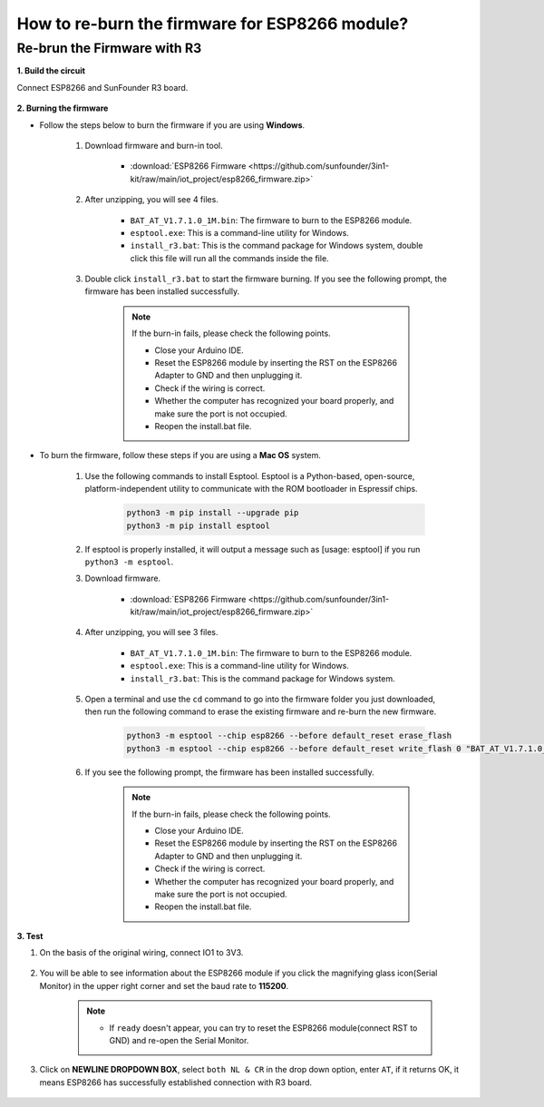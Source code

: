 .. _burn_firmware:

How to re-burn the firmware for ESP8266 module?
=====================================================




Re-brun the Firmware with R3
---------------------------------------

**1. Build the circuit**

Connect ESP8266 and SunFounder R3 board.

    .. image:: img/connect_esp8266.png
        :width: 800

**2. Burning the firmware**

* Follow the steps below to burn the firmware if you are using **Windows**.

    #. Download firmware and burn-in tool.

        * :download:`ESP8266 Firmware <https://github.com/sunfounder/3in1-kit/raw/main/iot_project/esp8266_firmware.zip>`

    #. After unzipping, you will see 4 files.

        .. .. image:: img/bat_firmware.png
    
        * ``BAT_AT_V1.7.1.0_1M.bin``: The firmware to burn to the ESP8266 module.
        * ``esptool.exe``: This is a command-line utility for Windows.
        * ``install_r3.bat``: This is the command package for Windows system, double click this file will run all the commands inside the file.
        .. * ``install_r4.bat``: Same as ``install_r3.bat``, but dedicated to UNO R4 board.

    #. Double click ``install_r3.bat`` to start the firmware burning. If you see the following prompt, the firmware has been installed successfully.

        .. image:: img/install_firmware.png

        .. note::
            If the burn-in fails, please check the following points.

            * Close your Arduino IDE.
            * Reset the ESP8266 module by inserting the RST on the ESP8266 Adapter to GND and then unplugging it.
            * Check if the wiring is correct.
            * Whether the computer has recognized your board properly, and make sure the port is not occupied.
            * Reopen the install.bat file.

* To burn the firmware, follow these steps if you are using a **Mac OS** system.

    #. Use the following commands to install Esptool. Esptool is a Python-based, open-source, platform-independent utility to communicate with the ROM bootloader in Espressif chips.

        .. code-block::

            python3 -m pip install --upgrade pip
            python3 -m pip install esptool

    #. If esptool is properly installed, it will output a message such as [usage: esptool] if you run ``python3 -m esptool``.

    #. Download firmware.

        * :download:`ESP8266 Firmware <https://github.com/sunfounder/3in1-kit/raw/main/iot_project/esp8266_firmware.zip>`

    #. After unzipping, you will see 3 files.

        .. image:: img/bat_firmware.png

        * ``BAT_AT_V1.7.1.0_1M.bin``: The firmware to burn to the ESP8266 module.
        * ``esptool.exe``: This is a command-line utility for Windows.
        * ``install_r3.bat``: This is the command package for Windows system.
        .. * ``install_r4.bat``: Same as ``install_r3.bat``, but dedicated to UNO R4 board.


    #. Open a terminal and use the ``cd`` command to go into the firmware folder you just downloaded, then run the following command to erase the existing firmware and re-burn the new firmware.

        .. code-block::

            python3 -m esptool --chip esp8266 --before default_reset erase_flash
            python3 -m esptool --chip esp8266 --before default_reset write_flash 0 "BAT_AT_V1.7.1.0_1M.bin"

    #. If you see the following prompt, the firmware has been installed successfully.

        .. image:: img/install_firmware_macos.png

        .. note::
            If the burn-in fails, please check the following points.

            * Close your Arduino IDE.
            * Reset the ESP8266 module by inserting the RST on the ESP8266 Adapter to GND and then unplugging it.
            * Check if the wiring is correct.
            * Whether the computer has recognized your board properly, and make sure the port is not occupied.
            * Reopen the install.bat file.

**3. Test**

#. On the basis of the original wiring, connect IO1 to 3V3.

    .. image:: img/connect_esp826612.png
        :width: 800

#. You will be able to see information about the ESP8266 module if you click the magnifying glass icon(Serial Monitor) in the upper right corner and set the baud rate to **115200**.

    .. image:: img/sp20220524113020.png

    .. note::

        * If ``ready`` doesn't appear, you can try to reset the ESP8266 module(connect RST to GND) and re-open the Serial Monitor.

#. Click on **NEWLINE DROPDOWN BOX**, select ``both NL & CR`` in the drop down option, enter ``AT``, if it returns OK, it means ESP8266 has successfully established connection with R3 board.

    .. image:: img/sp20220524113702.png




.. Re-brun the Firmware with R4
.. ---------------------------------------



.. **1. Build the circuit**

.. Connect ESP8266 and Arduino UNO R4 board.

..     .. image:: img/faq_at_burn_bb.jpg
..         :width: 800

.. **2. Upload the Following Code to R4**

.. .. code-block:: Arduino

..     void setup() {
..         Serial.begin(115200);
..         Serial1.begin(115200);
..     }

..     void loop() {
..         if (Serial.available()) {      // If anything comes in Serial (USB),
..             Serial1.write(Serial.read());   // read it and send it out Serial1 (pins 0 & 1)
..         }
..             if (Serial1.available()) {     // If anything comes in Serial1 (pins 0 & 1)
..             Serial.write(Serial1.read());   // read it and send it out Serial (USB)
..         }
..     }

..     Then, close your Arduino IDE.

.. **3. Burning the firmware**

.. * Follow the steps below to burn the firmware if you are using **Windows**.

..     #. Download firmware and burn-in tool.

..         * :download:`ESP8266 Firmware <https://github.com/sunfounder/3in1-kit/raw/main/iot_project/esp8266_firmware.zip>`

..     #. After unzipping, you will see 4 files.

..         .. .. image:: img/bat_firmware.png
    
..         * ``BAT_AT_V1.7.1.0_1M.bin``: The firmware to burn to the ESP8266 module.
..         * ``esptool.exe``: This is a command-line utility for Windows.
..         * ``install_r3.bat``: This is the command package for Windows system, double click this file will run all the commands inside the file.
..         * ``install_r4.bat``: Same as ``install_r3.bat``, but dedicated to UNO R4 board.

..     #. Double click ``install_r4.bat`` to start the firmware burning. If you see the following prompt, the firmware has been installed successfully.

..         .. image:: img/install_firmware.png

..         .. note::
..             If the burn-in fails, please check the following points.

..             * Close your Arduino IDE.
..             * Reset the ESP8266 module by inserting the RST on the ESP8266 Adapter to GND and then unplugging it.
..             * Check if the wiring is correct.
..             * Whether the computer has recognized your board properly, and make sure the port is not occupied.
..             * Reopen the install.bat file.

.. * To burn the firmware, follow these steps if you are using a **Mac OS** system.

..     #. Use the following commands to install Esptool. Esptool is a Python-based, open-source, platform-independent utility to communicate with the ROM bootloader in Espressif chips.

..         .. code-block::

..             python3 -m pip install --upgrade pip
..             python3 -m pip install esptool

..     #. If esptool is properly installed, it will output a message such as [usage: esptool] if you run ``python3 -m esptool``.

..     #. Download firmware.

..         * :download:`ESP8266 Firmware <https://github.com/sunfounder/3in1-kit/raw/main/iot_project/esp8266_firmware.zip>`

..     #. After unzipping, you will see 4 files.

..         .. .. image:: img/bat_firmware.png

..         * ``BAT_AT_V1.7.1.0_1M.bin``: The firmware to burn to the ESP8266 module.
..         * ``esptool.exe``: This is a command-line utility for Windows.
..         * ``install_r3.bat``: This is the command package for Windows system.
..         * ``install_r4.bat``: Same as ``install_r3.bat``, but dedicated to UNO R4 board.


..     #. Open a terminal and use the ``cd`` command to go into the firmware folder you just downloaded, then run the following command to erase the existing firmware and re-burn the new firmware.

..         .. code-block::

..             python3 -m esptool --chip esp8266 --before no_reset_no_sync erase_flash
..             python3 -m esptool --chip esp8266 --before no_reset_no_sync write_flash 0 "BAT_AT_V1.7.1.0_1M.bin"

..     #. If you see the following prompt, the firmware has been installed successfully.

..         .. image:: img/install_firmware_macos.png

..         .. note::
..             If the burn-in fails, please check the following points.

..             * Reset the ESP8266 module by inserting the RST on the ESP8266 Adapter to GND and then unplugging it.
..             * Check if the wiring is correct.
..             * Whether the computer has recognized your board properly, and make sure the port is not occupied.
..             * Reopen the install.bat file.
